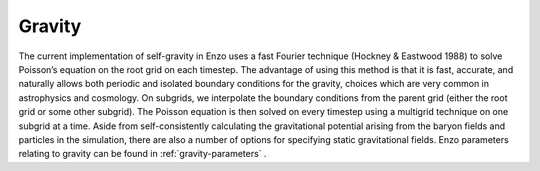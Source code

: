 .. _gravity:


Gravity
======================================

The current implementation of self-gravity in Enzo uses a fast Fourier
technique (Hockney & Eastwood 1988) to solve Poisson’s equation on the
root grid on each timestep. The advantage of using this method is that
it is fast, accurate, and naturally allows both periodic and isolated
boundary conditions for the gravity, choices which are very common in
astrophysics and cosmology. On subgrids, we interpolate the boundary
conditions from the parent grid (either the root grid or some other
subgrid). The Poisson equation is then solved on every timestep using
a multigrid technique on one subgrid at a time. Aside from
self-consistently calculating the gravitational potential arising from
the baryon fields and particles in the simulation, there are also a
number of options for specifying static gravitational fields.  Enzo
parameters relating to gravity can be found in
:ref:`gravity-parameters` .
